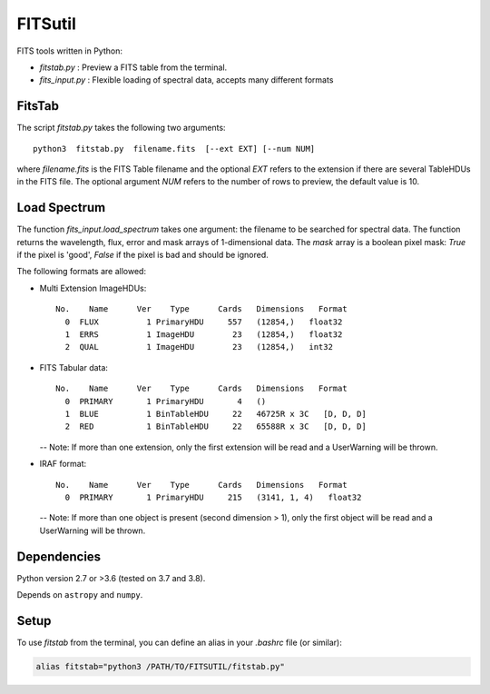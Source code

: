 
========
FITSutil
========

FITS tools written in Python:

- `fitstab.py` : Preview a FITS table from the terminal.
- `fits_input.py` : Flexible loading of spectral data, accepts many different formats

FitsTab
-------

The script `fitstab.py` takes the following two arguments::

    python3  fitstab.py  filename.fits  [--ext EXT] [--num NUM]

where `filename.fits` is the FITS Table filename and the optional
`EXT` refers to the extension if there are several TableHDUs in the
FITS file. The optional argument `NUM` refers to the number of rows
to preview, the default value is 10.

Load Spectrum
-------------

The function `fits_input.load_spectrum` takes one argument: the filename
to be searched for spectral data. The function returns the wavelength,
flux, error and mask arrays of 1-dimensional data. The `mask` array is a boolean
pixel mask: `True` if the pixel is 'good', `False` if the pixel is bad and should be ignored.

The following formats are allowed:

- Multi Extension ImageHDUs::

      No.    Name      Ver    Type      Cards   Dimensions   Format
        0  FLUX          1 PrimaryHDU     557   (12854,)   float32
        1  ERRS          1 ImageHDU        23   (12854,)   float32
        2  QUAL          1 ImageHDU        23   (12854,)   int32


- FITS Tabular data::

      No.    Name      Ver    Type      Cards   Dimensions   Format
        0  PRIMARY       1 PrimaryHDU       4   ()
        1  BLUE          1 BinTableHDU     22   46725R x 3C   [D, D, D]
        2  RED           1 BinTableHDU     22   65588R x 3C   [D, D, D]

  -- Note: If more than one extension, only the first extension will be read
  and a UserWarning will be thrown.


- IRAF format::

      No.    Name      Ver    Type      Cards   Dimensions   Format
        0  PRIMARY       1 PrimaryHDU     215   (3141, 1, 4)   float32

  -- Note: If more than one object is present (second dimension > 1),
  only the first object will be read and a UserWarning will be thrown.



Dependencies
------------

Python version 2.7 or >3.6 (tested on 3.7 and 3.8).

Depends on ``astropy`` and ``numpy``.


Setup
-----

To use `fitstab` from the terminal, you can define an alias in your `.bashrc` file (or similar):

.. code-block:: bash

    alias fitstab="python3 /PATH/TO/FITSUTIL/fitstab.py"
